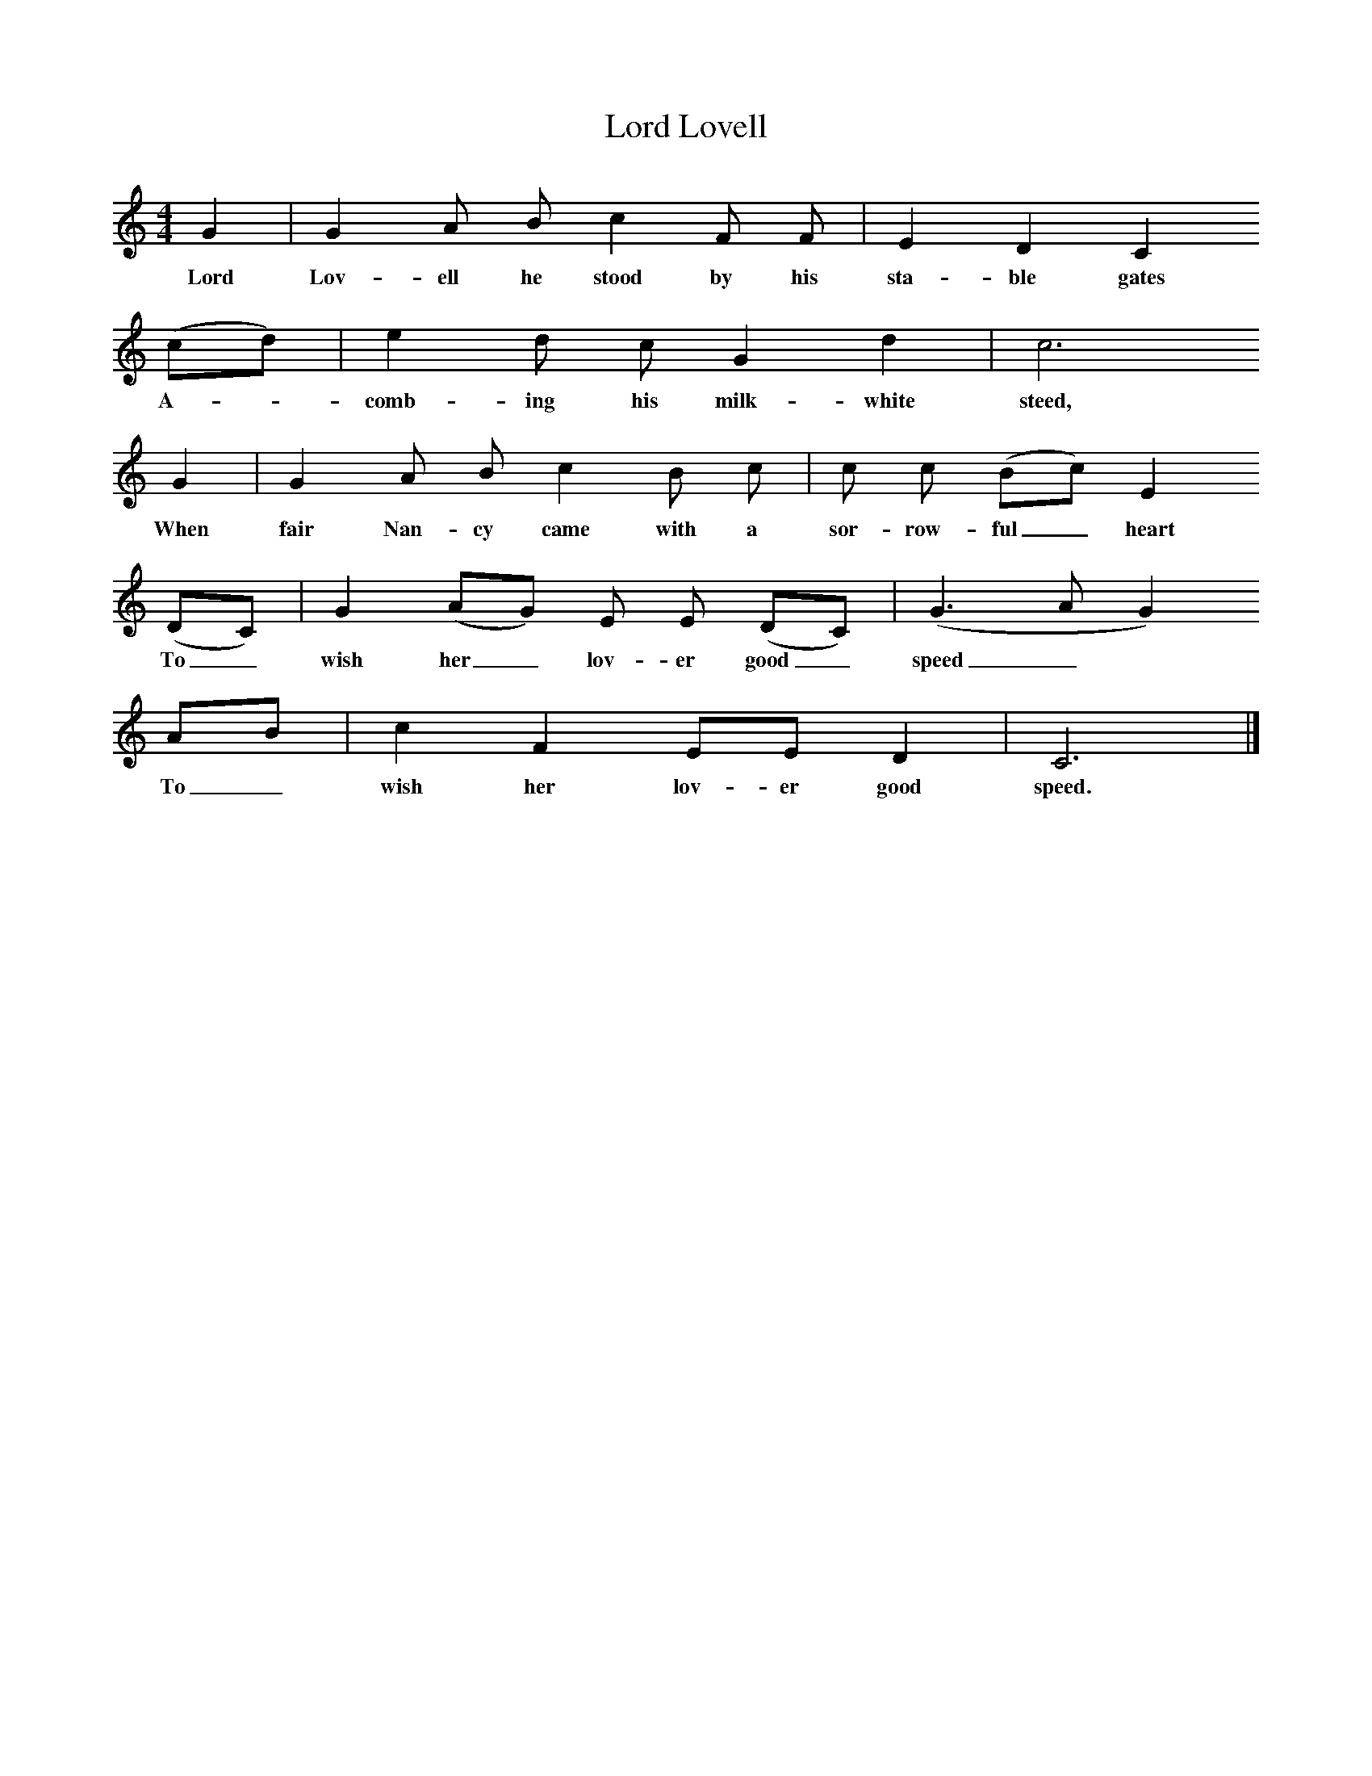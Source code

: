 %%scale 0.75
X:1
T:Lord Lovell
B:Journal of the English Folk Dance and Song Society, Dec 1934
Z:George Chambers
S:Mrs Hollingsworth, Sibley's Green, Thaxted, July 1921
M:4/4     %Meter
L:1/8     %
K:C
G2 |G2 A B c2 F F |E2 D2 C2 
w:Lord Lov-ell he stood by his sta-ble gates
(cd) |e2 d c G2 d2 | c6
w:A-*comb-ing his milk-white steed,
G2 |G2 A B c2 B c |c c (Bc) E2 
w:When fair Nan-cy came with a sor-row-ful_ heart 
(DC) |G2 (AG) E E (DC) | (G3 A G2)
w:To_ wish her_ lov-er good_ speed_*
 AB |c2 F2 EE D2 |C6 |]
w: To_ wish her lov-er good speed.